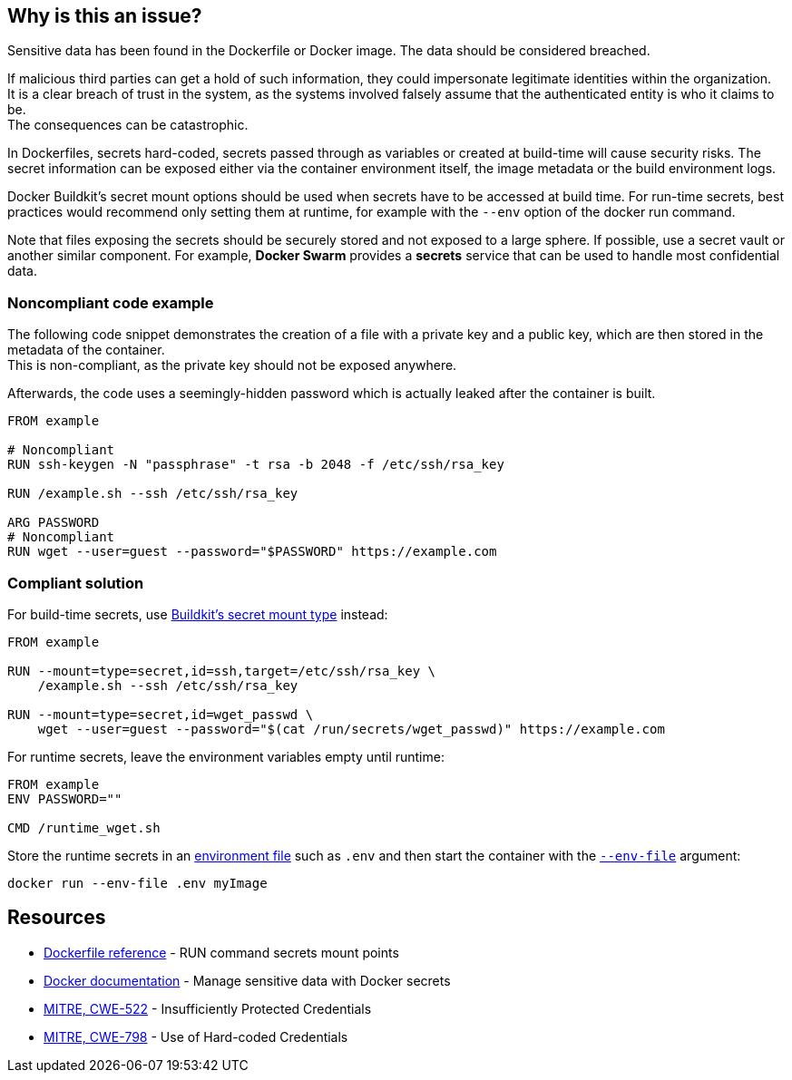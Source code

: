 == Why is this an issue?

Sensitive data has been found in the Dockerfile or Docker image. The data
should be considered breached.

If malicious third parties can get a hold of such information, they could
impersonate legitimate identities within the organization. +
It is a clear breach of trust in the system, as the systems involved falsely
assume that the authenticated entity is who it claims to be. +
The consequences can be catastrophic.

In Dockerfiles, secrets hard-coded, secrets passed through as variables or
created at build-time will cause security risks. The secret information can be
exposed either via the container environment itself, the image metadata or the
build environment logs.

Docker Buildkit's secret mount options should be used when secrets have to be
accessed at build time. For run-time secrets, best practices would recommend
only setting them at runtime, for example with the `--env` option of the docker
run command.

Note that files exposing the secrets should be securely stored and not exposed
to a large sphere. If possible, use a secret vault or another similar
component. For example, *Docker Swarm* provides a *secrets* service that can be
used to handle most confidential data.


=== Noncompliant code example

The following code snippet demonstrates the creation of a file with a private
key and a public key, which are then stored in the metadata of the container. +
This is non-compliant, as the private key should not be exposed anywhere.

Afterwards, the code uses a seemingly-hidden password which is actually leaked
after the container is built.


[source,docker, diff-id=1, diff-type=noncompliant]
----
FROM example

# Noncompliant
RUN ssh-keygen -N "passphrase" -t rsa -b 2048 -f /etc/ssh/rsa_key

RUN /example.sh --ssh /etc/ssh/rsa_key

ARG PASSWORD
# Noncompliant
RUN wget --user=guest --password="$PASSWORD" https://example.com
----

=== Compliant solution

For build-time secrets, use
https://docs.docker.com/engine/reference/builder/#run---mounttypesecret[Buildkit's secret mount type] instead:

[source,docker, diff-id=1, diff-type=compliant]
----
FROM example

RUN --mount=type=secret,id=ssh,target=/etc/ssh/rsa_key \
    /example.sh --ssh /etc/ssh/rsa_key

RUN --mount=type=secret,id=wget_passwd \
    wget --user=guest --password="$(cat /run/secrets/wget_passwd)" https://example.com
----

For runtime secrets, leave the environment variables empty until runtime:

[source,docker]
----
FROM example
ENV PASSWORD=""

CMD /runtime_wget.sh
----

Store the runtime secrets in an
https://docs.docker.com/compose/env-file/[environment file] such as `.env` and
then start the container with the
https://docs.docker.com/engine/reference/commandline/run/#set-environment-variables--e---env---env-file[`--env-file`] argument:

[source,docker]
----
docker run --env-file .env myImage
----

== Resources

* https://docs.docker.com/engine/reference/builder/#run---mounttypesecret[Dockerfile reference] - RUN command secrets mount points
* https://docs.docker.com/engine/swarm/secrets/[Docker documentation] - Manage sensitive data with Docker secrets
* https://cwe.mitre.org/data/definitions/522.html[MITRE, CWE-522] - Insufficiently Protected Credentials
* https://cwe.mitre.org/data/definitions/798.html[MITRE, CWE-798] - Use of Hard-coded Credentials


ifdef::env-github,rspecator-view[]
'''
== Implementation Specification
(visible only on this page)

=== Message
For secret generation:
* Change this code not to store a secret in the image.

For hardcoded secrets:
* Revoke and change this secret, as it might be compromised.

=== Highlighting

For literals and variable expansions:
* Highlight the command argument, whether a string literal or a variable expansion. If a variable, highlight as second location the ARG instruction.
For secret generation:
* Highlight the entire secret generation command

'''
endif::env-github,rspecator-view[]


